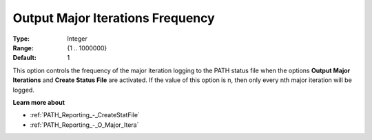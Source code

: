 .. _PATH_Reporting_-_O_Major_Iter_f:


Output Major Iterations Frequency
=================================



:Type:	Integer	
:Range:	{1 .. 1000000}	
:Default:	1	



This option controls the frequency of the major iteration logging to the PATH status file when the options **Output Major Iterations** and **Create Status File**  are activated. If the value of this option is n, then only every nth major iteration will be logged.



**Learn more about** 

*	:ref:`PATH_Reporting_-_CreateStatFile`  
*	:ref:`PATH_Reporting_-_O_Major_Itera`  



